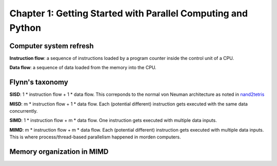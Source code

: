 Chapter 1: Getting Started with Parallel Computing and Python
*****

Computer system refresh
=====

**Instruction flow**: a sequence of instructions loaded by a program counter inside the control unit of a CPU.

**Data flow**: a sequence of data loaded from the memory into the CPU.


Flynn's taxonomy
=====


**SISD**: 1 * instruction flow + 1 * data flow. This correponds to the normal von Neuman architecture as noted in `nand2tetris <https://www.nand2tetris.org/>`_


**MISD**: m * instruction flow + 1 * data flow. Each (potential different) instruction gets executed with the same data concurrently.


**SIMD**: 1 * instruction flow + m * data flow. One instruction gets executed with multiple data inputs.


**MIMD**: m * instruction flow + m * data flow. Each (potential different) instruction gets executed with multiple data inputs. This is where process/thread-based parallelism happened in morden computers.


Memory organization in MIMD
=====
